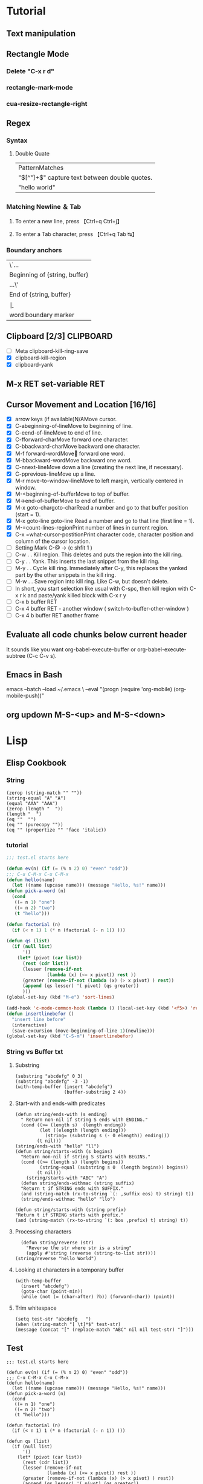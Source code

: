 #+TAGS: CLOCKIN(k) SUDO(s) CLIPBOARD(c) TRUNCATE(e)
#+SEQ_TODO: TODO TEST DONE
* Tutorial
** Text manipulation
** Rectangle Mode
*** Delete "C-x r d"
*** rectangle-mark-mode
*** cua-resize-rectangle-right
** Regex
*** Syntax
**** Double Quate
     CLOSED: [2015-11-23 সোম 22:07]
| PatternMatches                                  |
| "\([^"]+\)" capture text between double quotes. |
| "hello world"                                   |

*** Matching Newline ＆ Tab
**** To enter a new line, press 【Ctrl+q Ctrl+j】
**** To enter a Tab character, press 【Ctrl+q Tab ↹】
***  Boundary anchors
| \`…                           |
| Beginning of {string, buffer} |
| …\'                           |
| End of {string, buffer}       |
| \b                            |
| word boundary marker          |

** Clipboard [2/3]                                                :CLIPBOARD:
  - [ ] Meta clipboard-kill-ring-save
  - [X] clipboard-kill-region
  - [X] clipboard-yank
** M-x RET set-variable RET
** Cursor Movement and Location [16/16]
        - [X] arrow keys (if available)N/AMove cursor.
        - [X] C-abeginning-of-lineMove to beginning of line.
        - [X] C-eend-of-lineMove to end of line.
        - [X] C-fforward-charMove forward one character.
        - [X] C-bbackward-charMove backward one character.
        - [X] M-f forward-wordMove󿿿 forward one word.
        - [X] M-bbackward-wordMove backward one word.
        - [X] C-nnext-lineMove down a line (creating the next line, if necessary).
        - [X] C-pprevious-lineMove up a line.
        - [X] M-r move-to-window-lineMove to left margin, vertically centered in window.
        - [X] M-<beginning-of-bufferMove to top of buffer.
        - [X] M->end-of-bufferMove to end of buffer.
        - [X] M-x goto-chargoto-charRead a number and go to that buffer position (start = 1).
        - [X] M-x goto-line goto-line Read a number and go to that line (first line = 1).
        - [X] M-=count-lines-regionPrint number of lines in current region.
        - [X] C-x =what-cursor-postitionPrint character code, character position and column of the cursor location.
        - [ ] Setting Mark C-@ -> (c shfit 1 )
        - [ ] C-w . . Kill region. This deletes and puts the region into the kill ring.
        - [ ] C-y . . Yank. This inserts the last snippet from the kill ring.
        - [ ] M-y . . Cycle kill ring. Immediately after C-y, this replaces the yanked part by the other snippets in the kill ring.
        - [ ] M-w . . Save region into kill ring. Like C-w, but doesn't delete.
        - [ ] In short, you start selection like usual with C-spc, then kill region with C-x r k and paste/yank killed block with C-x r y
        - [ ] C-x b buffer RET
        - [ ] C-x 4 buffer RET - another window ( switch-to-buffer-other-window )
        - [ ] C-x 4 b buffer RET another frame
** Evaluate all code chunks below current header
It sounds like you want org-babel-execute-buffer or org-babel-execute-subtree (C-c C-v s).
** Emacs in Bash
emacs --batch --load ~/.emacs \
      --eval "(progn (require 'org-mobile) (org-mobile-push))"
** org updown M-S-<up> and M-S-<down>
* Lisp
** Elisp Cookbook
*** String
#+BEGIN_SRC elisp
(zerop (string-match "" ""))
(string-equal "A" "A")
(equal "AAA" "AAA")
(zerop (length "  "))
(length "  ")
(eq ""  "")
(eq "" (purecopy ""))
(eq "" (propertize "" 'face 'italic))
#+END_SRC

#+RESULTS:
: t

*** tutorial
#+BEGIN_SRC emacs-lisp
;;; test.el starts here

(defun ev(n) (if (= (% n 2) 0) "even" "odd"))
;;; C-u C-M-x C-u C-M-x
(defun hello(name)
  (let ((name (upcase name))) (message "Hello, %s!" name)))
(defun pick-a-word (n)
  (cond
   ((= n 1) "one")
   ((= n 2) "two")
   (t "hello")))

(defun factorial (n)
  (if (< n 1) 1 (* n (factorial (- n 1)) )))

(defun qs (list)
  (if (null list)
      '()
    (let* (pivot (car list))
      (rest (cdr list))
      (lesser (remove-if-not
               (lambda (x) (<= x pivot)) rest ))
      (greater (remove-if-not (lambda (x) (> x pivot) ) rest))
      (append (qs lesser) '( pivot) (qs greater))
      )))
(global-set-key (kbd "M-e") 'sort-lines)

(add-hook 'c-mode-common-hook (lambda () (local-set-key (kbd '<f5>) 'recompile)))
(defun insertlinebefor ()
  "insert line before"
  (interactive)
  (save-excursion (move-beginning-of-line 1)(newline)))
(global-set-key (kbd "C-S-m") 'insertlinebefor)

#+END_SRC
*** String vs Buffer txt
**** Substring
#+BEGIN_SRC elisp
  (substring "abcdefg" 0 3)
  (substring "abcdefg" -3 -1)
  (with-temp-buffer (insert "abcdefg")
                    (buffer-substring 2 4))
#+END_SRC
**** Start-with and ends-with predicates
#+BEGIN_SRC elisp
    (defun string/ends-with (s ending)
      " Return non-nil if string S ends with ENDING."
      (cond ((>= (length s)  (length ending))
             (let ((elength (length ending)))
               (string= (substring s (- 0 elength)) ending)))
            (t nil)))
    (string/ends-with "hello" "ll")
    (defun string/starts-with (s begins)
      "Return non-nil if string S starts with BEGINS."
      (cond ((>= (length s) (length begins))
             (string-equal (substring s 0  (length begins)) begins))
            (t nil)))
        (string/starts-with "ABC" "A")
      (defun string/ends-withmac (string suffix)
      "Return t if STRING ends with SUFFIX."
      (and (string-match (rx-to-string `(: ,suffix eos) t) string) t))
      (string/ends-withmac "hello" "llo")

    (defun string/starts-with (string prefix)
    "Return t if STRING starts with prefix."
    (and (string-match (rx-to-string `(: bos ,prefix) t) string) t))
#+END_SRC
**** Processing characters
#+BEGIN_SRC elisp
  (defun string/reverse (str)
    "Reverse the str where str is a string"
    (apply #'string (reverse (string-to-list str))))
(string/reverse "hello World")
#+END_SRC
**** Looking at characters in a temporary buffer
#+BEGIN_SRC elisp
  (with-temp-buffer
    (insert "abcdefg")
    (goto-char (point-min))
    (while (not (= (char-after) ?b)) (forward-char)) (point))
#+END_SRC
**** Trim whitespace
#+BEGIN_SRC elisp
(setq test-str "abcdefg   ")
(when (string-match "[ \t]*$" test-str)
(message (concat "[" (replace-match "ABC" nil nil test-str) "]")))
#+END_SRC
** Test
#+BEGIN_SRC elisp
;;; test.el starts here

(defun ev(n) (if (= (% n 2) 0) "even" "odd"))
;;; C-u C-M-x C-u C-M-x
(defun hello(name)
  (let ((name (upcase name))) (message "Hello, %s!" name)))
(defun pick-a-word (n)
  (cond
   ((= n 1) "one")
   ((= n 2) "two")
   (t "hello")))

(defun factorial (n)
  (if (< n 1) 1 (* n (factorial (- n 1)) )))

(defun qs (list)
  (if (null list)
      '()
    (let* (pivot (car list))
      (rest (cdr list))
      (lesser (remove-if-not
               (lambda (x) (<= x pivot)) rest ))
      (greater (remove-if-not (lambda (x) (> x pivot) ) rest))
      (append (qs lesser) '( pivot) (qs greater))
      )))
(global-set-key (kbd "M-e") 'sort-lines)

(add-hook 'c-mode-common-hook (lambda () (local-set-key (kbd '<f5>) 'recompile)))
(defun insertlinebefor ()
  "insert line before"
  (interactive)
  (save-excursion (move-beginning-of-line 1)(newline)))
(global-set-key (kbd "C-S-m") 'insertlinebefor)

#+END_SRC
** find file
#+BEGIN_SRC elisp
(defun gtd ()
  (interactive)
  (find-file "~/org/gtd.org")
  )
#+END_SRC

#+RESULTS:
: gtd

** For troubled network auto save frequently
#+BEGIN_SRC elisp
(setq auto-save-interval 1
          auto-save-timeout 1)
#+END_SRC

#+RESULTS:
: 1

*** Automatically save your changes after an customizable interval
I really like this idea, because it’s dumb to make me hit C-x C-s all the time because of technical details of the computer’s architecture, and almost everything I edit is under version control anyway. I like using auto-save-hook, and that seems to work well, but I want to save all the buffers, because if I switch away from a buffer before it autosaves, I want it to get saved when things next get saved after that. So I combined parts of the two above solutions (this is the first elisp code I’ve written, could have glaring problems)
#+BEGIN_SRC elisp
  (defun full-auto-save ()
    (interactive)
    (save-excursion
    (dolist (buf (buffer-list))
      (set-buffer buf)
      (if (and (buffer-file-name) (buffer-modified-p))
          (basic-save-buffer)))))
(add-hook 'auto-save-hook 'full-auto-save)
#+END_SRC
** Keyboard Macro [8/9]                                               :MACRO:
        - [X] f3 start
        - [X] f4 end
        - [X] c-x e - execute
        - [X] c-x c-k SPC - debug
        - [X] c-x c-k n - name exp name: abc_mac
        - [X] in .emacs.d - insert-kbd-macro abc_mac
        - [X] repeat infinate c-u 0 c-x e
        - [X] recent commands c-x c-k l
** Line Truncate                                                   :TRUNCATE:
*** Elisp Command
Note: Need to reset Emacs to get truncate effect
or use [[Command]] directly
#+BEGIN_SRC elisp
(setq-default truncate-lines nil)
#+END_SRC
#+RESULTS:
*** Command
****  M-x set-variable truncate-lines nil.
** How can I set a deadline on TODO for the last weekday of the month
#+BEGIN_SRC elisp
(defun last-working-day-deadline ()
  (interactive)
  (let* ((date (calendar-current-date))
  (day (calendar-extract-day date))
  (month (calendar-extract-month date))
  (year (calendar-extract-year date))
  (lastday (calendar-last-day-of-month month year)))
  ;; workdays have "names" of 1 2 3 4 or 5
  (while (not (memq (calendar-day-of-week (list month lastday year)) '(1 2 3 4 5)))
  (decf lastday))
 (org-deadline nil (format "%s-%s-%s" year month lastday))))
#+END_SRC
** show the Org-mode agenda on Emacs start-up
(add-hook 'after-init-hook 'org-agenda-list)
* Find Libarary
M-x find-library RET kmacro
M-x find-library RET edmacro
* Haskell
#+BEGIN_SRC haskell
   increasing :: (Ord a) => [a] -> Bool
   increasing [] =  True
   increasing [x] = True
   increasing (x:y:ys) = x <= y && increasing(y:ys)
   increasing [5]
#+END_SRC

#+RESULTS:
: Prelude Data.List System.IO System.Process>
: <interactive>:250:1: Not in scope: ‘increasing’
* Wrap
#+NAME: wrap
#+BEGIN_SRC elisp :var snippet="" :var process="" :var file="" :var post=post_cmd[0](process,file)
  (with-temp-buffer
    (insert "#+NAME: ")
    (insert snippet)
    (insert "\n")
    (insert "#+BEGIN_SRC python :session :noweb yes")
    (insert post)
    (insert "\n")
    (insert "\"\"\"\n<<")
    (insert snippet)
    (insert ">>\n\"\"\"\n")
    (insert "#+END_SRC")
    (buffer-string))
#+END_SRC

#+BEGIN_SRC elisp :var snippet="abc" :var process="txt" :var file="abc.txt" :var post=post_cmd[0] :restuls output
  (with-temp-buffer
    (cond  ((eq process  "aync")
              (concat snippet "_" "aync")
              (concat post ":post cmdaync(*this*)"))
             ((eq process  "fwrite" )
              (concat snippet "_" "aync")
              (concat ":post fwrite("  "\"" file "\"" "," "*this*"))
             (t (concat snippet "_" "txt")))
    (insert snippet)
    (insert "\n")
    (insert post)(buffer-string))
#+END_SRC

#+RESULTS:
: abc


#+NAME: wrap
#+BEGIN_SRC js :var snippet="abc" :var process="txt" :var file="del" :var post=""  :results raw
  var gen_post = function () {
      if (process === "aync") {
          return ":post " + "cmdaync" +  "(" + "*this*" + ")";
      }
      if (process === "fwrite"){
          return ":post " + "fwrite" + "(" + '"' +  file + '"' + "," + "*this*" + ")";
      }
      return post;
  };
  var code = "#+NAME: " + snippet + "_" + process + "\n";
  code = code + "#+BEGIN_SRC python :session :noweb yes "  + gen_post() + "\n";
  code = code + '"""<<' + snippet + '>>"""' + "\n";
  code = code + "#+END_SRC";
  console.log(code);
  return 0;
#+END_SRC

#+RESULTS: wrap
#+NAME: abc_txt
#+BEGIN_SRC python :session :noweb yes
"""<<abc>>"""
#+END_SRC


#+BEGIN_SRC elisp :var a="add" :var b="aync" :noweb yes
  (with-temp-buffer
    (insert <<post_cmd[0]("A","aync")>>)
    (buffer-string)
    )
    (insert "#+BEGIN_SRC python :session :noweb yes")

#+END_SRC

#+RESULTS:
:
: undefined hello

call_post_cmd("A","aync")


* org
** Org-Mode Hook -- Keybindings
   :PROPERTIES:
   :CUSTOM_ID: keybindings
   :END:
#+begin_src emacs-lisp
  (add-hook 'org-mode-hook
            (lambda ()
                (local-set-key "\M-\C-n" 'outline-next-visible-heading)
                (local-set-key "\M-\C-p" 'outline-previous-visible-heading)
                (local-set-key "\M-\C-u" 'outline-up-heading)
                ;; table
                (local-set-key "\M-\C-w" 'org-table-copy-region)
                (local-set-key "\M-\C-y" 'org-table-paste-rectangle)
                (local-set-key "\M-\C-l" 'org-table-sort-lines)

                ;; display images
                (local-set-key "\M-I" 'org-toggle-iimage-in-org)))
#+end_src

** Speed keys
   :PROPERTIES:
   :CUSTOM_ID: speed-keys
   :END:
Speed commands enable single-letter commands in Org-mode files when
the point is at the beginning of a headline, or at the beginning of a
code block.

See the `=org-speed-commands-default=' variable for a list of the keys
and commands enabled at the beginning of headlines.  All code blocks
are available at the beginning of a code block, the following key
sequence =C-c C-v h= (bound to `=org-babel-describe-bindings=') will
display a list of the code blocks commands and their related keys.

#+begin_src emacs-lisp
  (setq org-use-speed-commands t)
#+end_src

** The Library of Babel
   :PROPERTIES:
   :CUSTOM_ID: library-of-babel
   :END:
The library of babel contains makes many useful functions available
for use by code blocks in *any* emacs file.  See the actual
=library-of-babel.org= (located in the Org-mode =contrib/babel=
directory) file for information on the functions, and see
[[http://orgmode.org/worg/org-contrib/babel/intro.php#library-of-babel][worg:library-of-babel]] for more usage information.

Code blocks can be loaded into the library of babel from any Org-mode
file using the `org-babel-lob-ingest' function.

* Implementation
  :PROPERTIES:
  :CUSTOM_ID: implementation
  :END:

This section contains all code implementing the Emacs Starter Kit.  It
is probably safe to stop reading at this point unless you are
interested in the actual code implementing the starter kit.

- Function for loading other parts of the starter kit
  #+name: starter-kit-load
  #+begin_src emacs-lisp
    (defun starter-kit-load (file &optional header-or-tag)
      "Load configuration from other starter-kit-*.org files.
    If the optional argument is the id of a subtree then only
    configuration from within that subtree will be loaded.  If it is
    not an id then it will be interpreted as a tag, and only subtrees
    marked with the given tag will be loaded.

    For example, to load all of starter-kit-lisp.org simply
    add (starter-kit-load \"lisp\") to your configuration.

    To load only the 'window-system' config from
    starter-kit-misc-recommended.org add
     (starter-kit-load \"misc-recommended\" \"window-system\")
    to your configuration."
      (let ((file (expand-file-name (if (string-match "starter-kit-.+\.org" file)
                                        file
                                      (format "starter-kit-%s.org" file))
                                    starter-kit-dir)))
        (org-babel-load-file
         (if header-or-tag
             (let* ((base (file-name-nondirectory file))
                    (dir  (file-name-directory file))
                    (partial-file (expand-file-name
                                   (concat "." (file-name-sans-extension base)
                                           ".part." header-or-tag ".org")
                                   dir)))
               (unless (file-exists-p partial-file)
                 (with-temp-file partial-file
                   (insert
                    (with-temp-buffer
                      (insert-file-contents file)
                      (save-excursion
                        (condition-case nil ;; collect as a header
                            (progn
                              (org-link-search (concat"#"header-or-tag))
                              (org-narrow-to-subtree)
                              (buffer-string))
                          (error ;; collect all entries with as tags
                           (let (body)
                             (org-map-entries
                              (lambda ()
                                (save-restriction
                                  (org-narrow-to-subtree)
                                  (setq body (concat body "\n" (buffer-string)))))
                              header-or-tag)
                             body))))))))
               partial-file)
           file))))
  #+end_src

- Remove Menu bar, tool bar, start up messages
 #+NAME: starter-kit-remove_unnecessary
 #+BEGIN_SRC emacs-lisp
  (when window-system
    (tooltip-mode -1)
    (tool-bar-mode -1)
    (menu-bar-mode -1)
    (scroll-bar-mode -1))
  (setq inhibit-startup-message t)
#+END_SRC


** Starter kit core
   :PROPERTIES:
   :CUSTOM_ID: starter-kit-core
   :END:
The following files contain the remainder of the core of the Emacs
Starter Kit.  All of the code in this section should be loaded by
everyone using the starter kit.

# - Starter kit function definitions in [[file:starter-kit-defuns.org][starter-kit-defuns]]
#   #+begin_src emacs-lisp
#   (starter-kit-load "starter-kit-defuns.org")
#   #+end_src

# - Key Bindings in [[file:starter-kit-bindings.org][starter-kit-bindings]]
#   #+begin_src emacs-lisp
#   (starter-kit-load "starter-kit-bindings.org")
#   #+end_src

# - Miscellaneous settings in [[file:starter-kit-misc.org][starter-kit-misc]]
#   #+begin_src emacs-lisp
#   (starter-kit-load "starter-kit-misc.org")
#   #+end_src

# - Registers for jumping to commonly used files in [[file:starter-kit-registers.org][starter-kit-registers]]
#   #+begin_src emacs-lisp
#   (starter-kit-load "starter-kit-registers.org")
#   #+end_src

#   #+RESULTS:
#   : Loaded /home/rks/literalemacs/starter-kit-registers.el

*** Truncate Line
   :PROPERTIES:
   :CUSTOM_ID: starter-kit-truncate
   :END:

 #+NAME: starter-kit-truncate
 #+BEGIN_SRC emacs-lisp
 (setq-default truncate-lines nil)
 #+END_SRC
* Curry
** Multiline
#+BEGIN_SRC js :cmd "babel-node"
return ```
HEllo
WOrld
abcdefgh
```
#+END_SRC
** Clujure
#+BEGIN_SRC js :cmd "babel-node"
  var digit_name = (function (n) {
      var names;
      return function (n) {
          if (!names){
              names = ['zero', 'one', 'two', 'three','four', 'five','six' ];
          }
          return names[n];
      };
  }());
  console.log(digit_name(6));
#+END_SRC

#+RESULTS:
: six
: undefined

** split words
#+NAME: splitw
#+BEGIN_SRC js :cmd "babel-node" :var a="Test123***  TEST"
    return a.split(" ").reduce(function (max, val) {
        console.log(max + "  " + val);
        return val.length > max ? val.length : max;
    } , 0);
#+END_SRC

#+RESULTS: splitw
: 0  Test123***
: 10
: 10  TEST
: 10

** substring

#+BEGIN_SRC js :cmd "babel-node" :var str="abcdefgh"  :var target="fgh"
return target === str.substr(str.length - target.length, str.length - 1)
#+END_SRC

#+RESULTS:
: true

** multidimen arrary
#+BEGIN_SRC js :cmd "babel-node" :results output
  function largestOfFour(arr) {
    var p=[];
    arr.reduce(function(arrmax, arr1){
        var maxnumberofthearray = arr1.reduce(function(elmmax, elm) {
            return elm > elmmax ? elm: elmmax;
        },0);
        p.push(maxnumberofthearray);
        return 0;
    } , 0);
    return p;
  }

  console.log(largestOfFour([[4, 5, 1, 3], [13, 27, 18, 26], [32, 35, 37, 39], [1000, 1001, 857, 1]]));
#+END_SRC

#+RESULTS:
: [ 5, 27, 39, 1001 ]

** filter
*** MAP
#+BEGIN_SRC js :cmd "babel-node" :results output
  var contacts = [
      {
          "firstName": "Akira",
          "lastName": "Laine",
          "number": "0543236543",
          "likes": ["Pizza", "Coding", "Brownie Points"]
      },
      {
          "firstName": "Harry",
          "lastName": "Potter",
          "number": "0994372684",
          "likes": ["Hogwarts", "Magic", "Hagrid"]
      },
      {
          "firstName": "Sherlock",
          "lastName": "Holmes",
          "number": "0487345643",
          "likes": ["Intriguing Cases", "Violin"]
      },
      {
          "firstName": "Kristian",
          "lastName": "Vos",
          "number": "unknown",
          "likes": ["Javascript", "Gaming", "Foxes"]
      }
  ];


  function lookUp(firstName, prop){
  // Only change code below this line
    var directory = contacts.filter(function(address){
      if ( (prop in  address) && address["firstName"] === firstName ){
        return true;
      }
      return false;
    });
    return !directory.length ? "No such contact" : directory[0][prop];

  // Only change code above this line
  }

  // Change these values to test your function
  console.log(lookUp("Akira", "likes"));

#+END_SRC

#+RESULTS:
: [ 'Pizza', 'Coding', 'Brownie Points' ]

** TODO Prototype
#+BEGIN_SRC js :cmd "node-babel"  :results output
  const food = {
      init: function (type) {
          this.type = type;
      },
      eat: function() {
          console.log('you ate the')
      }


#+END_SRC

#+RESULTS:

** Map Reduce
#+BEGIN_SRC js :cmd "babel-node" :results output replace
  function chunk(arr, size) {
    // Break it up.
    return arr.reduce(function(atom,val,index){
        if (index%size === 0){
            atom.push(arr.slice(index,size+index));
        }
        return atom;
    } , [] );
  }

  console.log(chunk(["a", "b", "c", "d"], 2));
#+END_SRC

#+RESULTS:
** char to string
#+BEGIN_SRC js :cmd "babel-node" :results output
  var a = "URYYB".split("").map(function(p){
      return /\s/.test(p) ? p: String.fromCharCode((p.charCodeAt(0)-65 +13)%26 +65);
  });
  console.log( "" + a);
#+END_SRC

#+RESULTS:
: H,E,L,L,O

** string Matching case
#+BEGIN_SRC js :cmd "babel-node" :results output
  function mutation(arr) {
    return arr[1].toLowerCase().split("").filter(function(m){
      return arr[0].toLowerCase().split("").indexOf(m) >= 0;
    }).length === arr[1].length;
/*
.reduce(function(a,b){
      if (a){
        return b >= 0? true: false;
      }
      return false;
    });
*/
  }
  console.log("|" + mutation(["hello", "Hello"]) + "|");
#+END_SRC

#+RESULTS:
: |true|

** Function Argument convert to array
#+BEGIN_SRC js :cmd "babel-node" :resutls output
  function destroyer(arr) {
    // Remove all the values
      var args = Array.prototype.slice.call(arguments, 1);
    return arr.filter(function(v){
        return !args.reduce(function(isthere,val){
            if (isthere === true) return true;
            return  (val === v) ? true : false;
      },false);
    });
  }

console.log(destroyer([1, 2, 3, 1, 2, 3], 2, 3));
#+END_SRC

#+RESULTS:
| 1 | 1 |

** sort
#+BEGIN_SRC js :cmd "babel-node" :resutls output
  function where(arr, num) {
    // Find my place in this sorted array.
    return arr.sort(function(a,b){
      return a > b;
    }).reduce(function(a,pos,index) {
        if ( pos < num )
            return a+1;
        return a;
    },0);
  }
  console.log(where([40, 60], 50));
#+END_SRC

#+RESULTS:
: 1
: undefined
** Sum min to max

#+BEGIN_SRC js :cmd "babel-node" :resutls output
  function sumAll(arr) {
    return [Math.min(arr[0],arr[1]), Math.max(arr[0],arr[1])].reduce(function(sum,b){
        return (b*(b+1))/2 - sum;
    },Math.min(arr[0],arr[1]));
  }

  console.log(sumAll([1, 4]));
#+END_SRC

#+RESULTS:
: 10
: undefined

** diffs

#+BEGIN_SRC js :cmd "babel-node" :resutls  output
  function diff(arr1, arr2) {
      var arr = arr1;
      // Same, same; but different.

      return arr2.filter( function (val) {
          var flag=true;
          arr = arr.reduce(function(diffs,elm){
              if(elm === val){
                  flag = false;
                  return diffs;
              }
              return diffs.concat(elm);
          },[]);
          return flag;
      }).concat(arr);
  }

return  diff(["andesite", "grass", "dirt", "pink wool", "dead shrub"], ["diorite", "andesite", "grass", "dirt", "dead shrub"]);

#+END_SRC

#+RESULTS:
| diorite | pink wool |

** Roman Numerial
#+NAME: ruman
#+BEGIN_SRC js :cmd "babel-node" :var num="353"
  var rumannumberrule = function(x,index){
      var rumancombination = [["I","V"],["X","L"],["C","D"]];
      if (x < 4) return rumancombination[index][0].repeat(x);
      if (x === 4) return rumancombination[index].join("");
      if (x < 9 ) return rumancombination[index][1] +  rumancombination[index][0].repeat(x-5);
      return rumancombination[index][0] + rumancombination[index+1][0];
  };

  var numtoarray = function(nm, numarr){
      if (nm === 0) return numarr;
      numarr.unshift(nm%10);
      return numtoarray(Math.floor(nm/10),numarr);
  };

  return numtoarray(num,[]).map(function(val, index,arrl) {
      return rumannumberrule(val,arrl.length - index -1);
  }).join("");
#+END_SRC

#+RESULTS: ruman
: CCCLIII

#+call: ruman(19)

#+RESULTS:
: XIX


#+BEGIN_SRC js :cmd "babel-node" :var r="I"
  var numtoarray = function(nm, numarr){
      if (nm === 0) return numarr;
      numarr.push(nm%10);
      return numtoarray(Math.floor(nm/10),numarr);
  };
  return numtoarray(322, []);
#+END_SRC

#+RESULTS:
| 2 | 2 | 3 |

** Reduce Data to Manipulate
#+BEGIN_SRC sh
npm install -g fs
#+END_SRC

#+RESULTS:
| /usr/local/lib |          |
| └──            | fs@0.0.2 |
|                |          |

#+BEGIN_SRC js :cmd "babel-node"
  let fs = require('fs');
  let output = fs.readFileSync('data.org','utf8')
                 .trim()
                 .split('\n')
                 .map( line => line.split('|').map( word => word.trim() )
                                              .filter(word => word.length))
                 .reduce((customers , line) => {
                     customers[line[0]] = customers[line[0]] || []
                     customers[line[0]].push({
                         name: line[1],
                         price: line[2],
                         quantity: line[3]
                     })
                     return customers
                  }, {})

  console.log('output', JSON.stringify(output, null, 2));
#+END_SRC

#+RESULTS:
#+begin_example
output {
  "mark Johnson": [
    {
      "name": "waffle",
      "price": "iron",
      "quantity": "80"
    },
    {
      "name": "blender",
      "price": "200",
      "quantity": "1"
    },
    {
      "name": "knife",
      "price": "10",
      "quantity": "4"
    }
  ],
  "Nikita Smith": [
    {
      "name": "waffle",
      "price": "iron",
      "quantity": "80"
    },
    {
      "name": "knife",
      "price": "10",
      "quantity": "2"
    },
    {
      "name": "nuts",
      "price": "20",
      "quantity": "3"
    }
  ]
}
undefined
#+end_example
** Curring
#+BEGIN_SRC js :cmd "babel-node"
  let dragons = [
      { name: 'flpikin', element: 'lighting'},
      { name: 'noomi', element: 'lighting'},
      { name: 'kora', element: 'fire'},
      { name: 'doomer', element: 'timewarp'}
  ]

  let hasElement =
      (element, obj) => obj.element === element

  let lightingDragons =
      dragons.filter( x => hasElement('lighting',x))

  console.log(JSON.stringify(lightingDragons,null,2)
#+END_SRC

#+RESULTS:
** Regex
*** reduce to alplanumaric
#+NAME: onlyalphanum
#+BEGIN_SRC js :cmd "babel-node" :var a="Test123***  TEST"
  return a.replace(/[^a-z0-9]/gi,'');
#+END_SRC

#+RESULTS:
: Test123TEST

#+call: onlyalphanum("race car")

#+RESULTS:
: racecar

*** Hello World
#+BEGIN_SRC js :cmd "babel-node"
return "thisIsSpinalTap".replace(/([a-z])([A-Z])/g,"$1-$2")

#+END_SRC

#+RESULTS:
: this-Is-Spinal-Tap

*** Unclassifed
#+BEGIN_SRC js :cmd "babel-node" :resutls output
let re = /\w+\s/g;
let str = "fee fi fo fum";
let myArr = str.match(re);
//console.log( myArr);
console.log(/[a-z]+/.test(str[2]))
#+END_SRC

#+RESULTS:
: true
: undefined

#+BEGIN_SRC js :cmd "babel-node" :resutls output
var myArray = /d(b+)d/g.exec("cdbbbdsbz");
console.log(myArray.index);
#+END_SRC

#+RESULTS:
: 1
: undefined

#+BEGIN_SRC js :cmd "babel-node" :resutls output
  var myRe = new RegExp("\\w+\\s*","g");
  var myArray = "I go    to   school everyday".match(myRe);
  console.log(myArray);
#+END_SRC

#+RESULTS:
| I | go | to | school | everyday |

#+BEGIN_SRC js :cmd "babel-node" :resutls output
let re = /(\w+)\s(\w+)/;
let str = "John Smith";
let newStr = str.replace(re ,"$2, $1");
console.log(newStr);
#+END_SRC

#+RESULTS:
: Smith, John
: undefined

** crypto
#+BEGIN_SRC js :cmd "babel-node" :resutls output
  function translate(str) {
    var suffix="yay";
    var remainder ="";
    var vowelisthere = false;
    return str.split("").map(function(elm,index){
      var vowel={
        "a": true,
        "e": true,
        "i": true,
        "o": true,
        "u": true
      };
      console.log("|" + vowel[elm] + "|" + elm + "|" );
      if (vowel.hasOwnProperty(elm) && vowel[elm] === true){
          vowelisthere = true;
      }
      if (vowelisthere === false){
          remainder = remainder + elm;
          suffix= "ay";
          return "";
      }
      if (index === str.length -1){
        return elm + remainder + suffix;
      }
      return elm;
    }).join("");
  }

  console.log(translate("consonant"));

#+END_SRC

#+RESULTS:
#+begin_example
|undefined|c|
|true|o|
|undefined|n|
|undefined|s|
|true|o|
|undefined|n|
|true|a|
|undefined|n|
|undefined|t|
onsonantcay
undefined
#+end_example

** missing letter
#+BEGIN_SRC js :cmd "babel-node"  :resutls output
  function fearNotLetter(str) {
    var miss = undefined;
    str.split("").reduce(function(missing,b){
        if (b.charCodeAt(0) !== missing && miss === undefined) {
          console.log("|"+b+"|"+missing +"|" + b.charCodeAt(0) + "|");
          miss=String.fromCharCode(missing);
        }
        return missing+1;
    }, str[0].charCodeAt(0));
    return miss;
  }
fearNotLetter("abcdefghjklmno")

#+END_SRC

#+RESULTS:
: |j|105|106|
: undefined

#+BEGIN_SRC js :cmd "babel-node"
return "A".charCodeAt(0)
#+END_SRC

#+RESULTS:
: 65

** Sorted Union
#+BEGIN_SRC js :cmd "babel-node"
      function diff(arr1, arr2) {
          var arr = arr2;
          // Same, same; but different.

          return arr1.filter( function (val) {
              var flag=true;
              arr = arr.reduce(function(diffs,elm){
                  if(elm === val){
                      flag = false;
                      return diffs;
                  }
                  if (typeof elm === "number")
                      return diffs.concat(elm);
                  return diffs.concat([elm])
              },[]);
              return true;
          }).concat(arr);
      }

    function unite(arr1, arr2, arr3) {
        var args = Array.prototype.slice.call(arguments);
        return args.reduce(function(flat,arr){
            return diff(flat,arr);
        }, []);
    }
  //  return unite([1, 2, 3], [5, 2, 1]);
  return unite([1, 2, 3], [5, 2, 1, 4], [2, 1], [6, 7, 8])

#+END_SRC

#+RESULTS:
| 1 | 2 | 3 | 5 | 4 | 6 | 7 | 8 |
** html sytex change
#+BEGIN_SRC js :cmd "babel-node" :restuls output
    function convert(str) {
      // &colon;&rpar;
        var htmlized = (function() {
            var htmlmap = {
                "&": "&amp;",
                "<": "&lt;",
                ">": "&gt;",
                "\"":  "&quot;",
                "'": "&apos;",
            };
            return function(value) {
                return htmlmap[value];
            }
        }());
      var matched = str.match(/([&<>"'])/g);
      return !matched ? str : matched.reduce(function(st,elm){
          return st.replace(elm, htmlized(elm));
      },str);

    }

var r=convert("abc & bcd");
console.log(r);
#+END_SRC

#+RESULTS:
: abc &amp; bcd
: undefined

#+BEGIN_SRC js :cmd "babel-node" :resutls output
function convert(str){
  return str;
}
var r=convert("Dolce Gabbana Hello");
console.log(r);
#+END_SRC

#+RESULTS:
: Dolce Gabbana Hello
: undefined

** Object
#+BEGIN_SRC js :cmd "babel-node" :resutls output
  function hello(){
      var ar=[3,33,[333]];
      var f = function(arrr) {
          return arrr[2];
      }
      return f(ar).concat(3);
  }
  return hello();
#+END_SRC

#+RESULTS:
| 333 | 3 |

** Sum of All prime
#+BEGIN_SRC js :results output
  function sumPrimes(num) {
    var populate = function (x,isprimes){
      isprimes.push(x);
      if (x === num) return isprimes;
      return populate(x+1);
    };

    var limit = Math.sqrt(num);

    var isprimefun = function(primearr,n){
      if ( primearr[n] > limit){
        return primearr;
      }

      var primearr_1 = primearr.filter(function(elm){
         if (elm%primearr[n])
           return true;
         return false;
        });
      return isprimefun(primearr_1,primearr_1[n+1]);
    };

    return isprimefun(populate(2,[]),1);

  }

  return sumPrimes(10);

#+END_SRC

#+RESULTS:
